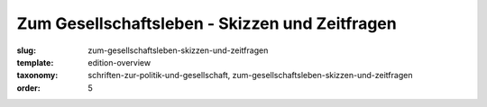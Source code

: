 Zum Gesellschaftsleben - Skizzen und Zeitfragen
===============================================

:slug: zum-gesellschaftsleben-skizzen-und-zeitfragen
:template: edition-overview
:taxonomy: schriften-zur-politik-und-gesellschaft, zum-gesellschaftsleben-skizzen-und-zeitfragen
:order: 5
